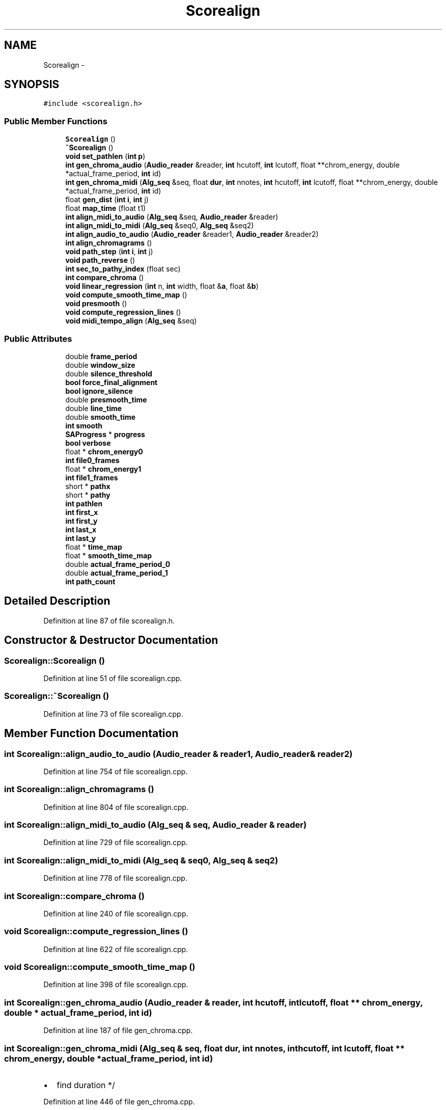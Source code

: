 .TH "Scorealign" 3 "Thu Apr 28 2016" "Audacity" \" -*- nroff -*-
.ad l
.nh
.SH NAME
Scorealign \- 
.SH SYNOPSIS
.br
.PP
.PP
\fC#include <scorealign\&.h>\fP
.SS "Public Member Functions"

.in +1c
.ti -1c
.RI "\fBScorealign\fP ()"
.br
.ti -1c
.RI "\fB~Scorealign\fP ()"
.br
.ti -1c
.RI "\fBvoid\fP \fBset_pathlen\fP (\fBint\fP \fBp\fP)"
.br
.ti -1c
.RI "\fBint\fP \fBgen_chroma_audio\fP (\fBAudio_reader\fP &reader, \fBint\fP hcutoff, \fBint\fP lcutoff, float **chrom_energy, double *actual_frame_period, \fBint\fP id)"
.br
.ti -1c
.RI "\fBint\fP \fBgen_chroma_midi\fP (\fBAlg_seq\fP &seq, float \fBdur\fP, \fBint\fP nnotes, \fBint\fP hcutoff, \fBint\fP lcutoff, float **chrom_energy, double *actual_frame_period, \fBint\fP id)"
.br
.ti -1c
.RI "float \fBgen_dist\fP (\fBint\fP \fBi\fP, \fBint\fP j)"
.br
.ti -1c
.RI "float \fBmap_time\fP (float t1)"
.br
.ti -1c
.RI "\fBint\fP \fBalign_midi_to_audio\fP (\fBAlg_seq\fP &seq, \fBAudio_reader\fP &reader)"
.br
.ti -1c
.RI "\fBint\fP \fBalign_midi_to_midi\fP (\fBAlg_seq\fP &seq0, \fBAlg_seq\fP &seq2)"
.br
.ti -1c
.RI "\fBint\fP \fBalign_audio_to_audio\fP (\fBAudio_reader\fP &reader1, \fBAudio_reader\fP &reader2)"
.br
.ti -1c
.RI "\fBint\fP \fBalign_chromagrams\fP ()"
.br
.ti -1c
.RI "\fBvoid\fP \fBpath_step\fP (\fBint\fP \fBi\fP, \fBint\fP j)"
.br
.ti -1c
.RI "\fBvoid\fP \fBpath_reverse\fP ()"
.br
.ti -1c
.RI "\fBint\fP \fBsec_to_pathy_index\fP (float sec)"
.br
.ti -1c
.RI "\fBint\fP \fBcompare_chroma\fP ()"
.br
.ti -1c
.RI "\fBvoid\fP \fBlinear_regression\fP (\fBint\fP n, \fBint\fP width, float &\fBa\fP, float &\fBb\fP)"
.br
.ti -1c
.RI "\fBvoid\fP \fBcompute_smooth_time_map\fP ()"
.br
.ti -1c
.RI "\fBvoid\fP \fBpresmooth\fP ()"
.br
.ti -1c
.RI "\fBvoid\fP \fBcompute_regression_lines\fP ()"
.br
.ti -1c
.RI "\fBvoid\fP \fBmidi_tempo_align\fP (\fBAlg_seq\fP &seq)"
.br
.in -1c
.SS "Public Attributes"

.in +1c
.ti -1c
.RI "double \fBframe_period\fP"
.br
.ti -1c
.RI "double \fBwindow_size\fP"
.br
.ti -1c
.RI "double \fBsilence_threshold\fP"
.br
.ti -1c
.RI "\fBbool\fP \fBforce_final_alignment\fP"
.br
.ti -1c
.RI "\fBbool\fP \fBignore_silence\fP"
.br
.ti -1c
.RI "double \fBpresmooth_time\fP"
.br
.ti -1c
.RI "double \fBline_time\fP"
.br
.ti -1c
.RI "double \fBsmooth_time\fP"
.br
.ti -1c
.RI "\fBint\fP \fBsmooth\fP"
.br
.ti -1c
.RI "\fBSAProgress\fP * \fBprogress\fP"
.br
.ti -1c
.RI "\fBbool\fP \fBverbose\fP"
.br
.ti -1c
.RI "float * \fBchrom_energy0\fP"
.br
.ti -1c
.RI "\fBint\fP \fBfile0_frames\fP"
.br
.ti -1c
.RI "float * \fBchrom_energy1\fP"
.br
.ti -1c
.RI "\fBint\fP \fBfile1_frames\fP"
.br
.ti -1c
.RI "short * \fBpathx\fP"
.br
.ti -1c
.RI "short * \fBpathy\fP"
.br
.ti -1c
.RI "\fBint\fP \fBpathlen\fP"
.br
.ti -1c
.RI "\fBint\fP \fBfirst_x\fP"
.br
.ti -1c
.RI "\fBint\fP \fBfirst_y\fP"
.br
.ti -1c
.RI "\fBint\fP \fBlast_x\fP"
.br
.ti -1c
.RI "\fBint\fP \fBlast_y\fP"
.br
.ti -1c
.RI "float * \fBtime_map\fP"
.br
.ti -1c
.RI "float * \fBsmooth_time_map\fP"
.br
.ti -1c
.RI "double \fBactual_frame_period_0\fP"
.br
.ti -1c
.RI "double \fBactual_frame_period_1\fP"
.br
.ti -1c
.RI "\fBint\fP \fBpath_count\fP"
.br
.in -1c
.SH "Detailed Description"
.PP 
Definition at line 87 of file scorealign\&.h\&.
.SH "Constructor & Destructor Documentation"
.PP 
.SS "Scorealign::Scorealign ()"

.PP
Definition at line 51 of file scorealign\&.cpp\&.
.SS "Scorealign::~Scorealign ()"

.PP
Definition at line 73 of file scorealign\&.cpp\&.
.SH "Member Function Documentation"
.PP 
.SS "\fBint\fP Scorealign::align_audio_to_audio (\fBAudio_reader\fP & reader1, \fBAudio_reader\fP & reader2)"

.PP
Definition at line 754 of file scorealign\&.cpp\&.
.SS "\fBint\fP Scorealign::align_chromagrams ()"

.PP
Definition at line 804 of file scorealign\&.cpp\&.
.SS "\fBint\fP Scorealign::align_midi_to_audio (\fBAlg_seq\fP & seq, \fBAudio_reader\fP & reader)"

.PP
Definition at line 729 of file scorealign\&.cpp\&.
.SS "\fBint\fP Scorealign::align_midi_to_midi (\fBAlg_seq\fP & seq0, \fBAlg_seq\fP & seq2)"

.PP
Definition at line 778 of file scorealign\&.cpp\&.
.SS "\fBint\fP Scorealign::compare_chroma ()"

.PP
Definition at line 240 of file scorealign\&.cpp\&.
.SS "\fBvoid\fP Scorealign::compute_regression_lines ()"

.PP
Definition at line 622 of file scorealign\&.cpp\&.
.SS "\fBvoid\fP Scorealign::compute_smooth_time_map ()"

.PP
Definition at line 398 of file scorealign\&.cpp\&.
.SS "\fBint\fP Scorealign::gen_chroma_audio (\fBAudio_reader\fP & reader, \fBint\fP hcutoff, \fBint\fP lcutoff, float ** chrom_energy, double * actual_frame_period, \fBint\fP id)"

.PP
Definition at line 187 of file gen_chroma\&.cpp\&.
.SS "\fBint\fP Scorealign::gen_chroma_midi (\fBAlg_seq\fP & seq, float dur, \fBint\fP nnotes, \fBint\fP hcutoff, \fBint\fP lcutoff, float ** chrom_energy, double * actual_frame_period, \fBint\fP id)"

.IP "\(bu" 2
find duration */ 
.PP

.PP
Definition at line 446 of file gen_chroma\&.cpp\&.
.SS "float Scorealign::gen_dist (\fBint\fP i, \fBint\fP j)"

.PP
Definition at line 30 of file comp_chroma\&.cpp\&.
.SS "\fBvoid\fP Scorealign::linear_regression (\fBint\fP n, \fBint\fP width, float & a, float & b)"

.PP
Definition at line 364 of file scorealign\&.cpp\&.
.SS "float Scorealign::map_time (float t1)"

.PP
Definition at line 87 of file scorealign\&.cpp\&.
.SS "\fBvoid\fP Scorealign::midi_tempo_align (\fBAlg_seq\fP & seq)"
align at all integer beats 
.PP
Definition at line 653 of file scorealign\&.cpp\&.
.SS "\fBvoid\fP Scorealign::path_reverse ()"

.PP
Definition at line 173 of file scorealign\&.cpp\&.
.SS "\fBvoid\fP Scorealign::path_step (\fBint\fP i, \fBint\fP j)"

.PP
Definition at line 157 of file scorealign\&.cpp\&.
.SS "\fBvoid\fP Scorealign::presmooth ()"

.PP
Definition at line 477 of file scorealign\&.cpp\&.
.SS "\fBint\fP Scorealign::sec_to_pathy_index (float sec)"

.PP
Definition at line 201 of file scorealign\&.cpp\&.
.SS "\fBvoid\fP Scorealign::set_pathlen (\fBint\fP p)\fC [inline]\fP"

.PP
Definition at line 126 of file scorealign\&.h\&.
.SH "Member Data Documentation"
.PP 
.SS "double Scorealign::actual_frame_period_0"

.PP
Definition at line 148 of file scorealign\&.h\&.
.SS "double Scorealign::actual_frame_period_1"

.PP
Definition at line 150 of file scorealign\&.h\&.
.SS "float* Scorealign::chrom_energy0"

.PP
Definition at line 106 of file scorealign\&.h\&.
.SS "float* Scorealign::chrom_energy1"

.PP
Definition at line 108 of file scorealign\&.h\&.
.SS "\fBint\fP Scorealign::file0_frames"

.PP
Definition at line 107 of file scorealign\&.h\&.
.SS "\fBint\fP Scorealign::file1_frames"

.PP
Definition at line 109 of file scorealign\&.h\&.
.SS "\fBint\fP Scorealign::first_x"

.PP
Definition at line 121 of file scorealign\&.h\&.
.SS "\fBint\fP Scorealign::first_y"

.PP
Definition at line 122 of file scorealign\&.h\&.
.SS "\fBbool\fP Scorealign::force_final_alignment"

.PP
Definition at line 92 of file scorealign\&.h\&.
.SS "double Scorealign::frame_period"

.PP
Definition at line 89 of file scorealign\&.h\&.
.SS "\fBbool\fP Scorealign::ignore_silence"

.PP
Definition at line 93 of file scorealign\&.h\&.
.SS "\fBint\fP Scorealign::last_x"

.PP
Definition at line 123 of file scorealign\&.h\&.
.SS "\fBint\fP Scorealign::last_y"

.PP
Definition at line 124 of file scorealign\&.h\&.
.SS "double Scorealign::line_time"

.PP
Definition at line 95 of file scorealign\&.h\&.
.SS "\fBint\fP Scorealign::path_count"

.PP
Definition at line 186 of file scorealign\&.h\&.
.SS "\fBint\fP Scorealign::pathlen"

.PP
Definition at line 117 of file scorealign\&.h\&.
.SS "short* Scorealign::pathx"

.PP
Definition at line 115 of file scorealign\&.h\&.
.SS "short* Scorealign::pathy"

.PP
Definition at line 116 of file scorealign\&.h\&.
.SS "double Scorealign::presmooth_time"

.PP
Definition at line 94 of file scorealign\&.h\&.
.SS "\fBSAProgress\fP* Scorealign::progress"

.PP
Definition at line 102 of file scorealign\&.h\&.
.SS "double Scorealign::silence_threshold"

.PP
Definition at line 91 of file scorealign\&.h\&.
.SS "\fBint\fP Scorealign::smooth"

.PP
Definition at line 97 of file scorealign\&.h\&.
.SS "double Scorealign::smooth_time"

.PP
Definition at line 96 of file scorealign\&.h\&.
.SS "float* Scorealign::smooth_time_map"

.PP
Definition at line 142 of file scorealign\&.h\&.
.SS "float* Scorealign::time_map"

.PP
Definition at line 134 of file scorealign\&.h\&.
.SS "\fBbool\fP Scorealign::verbose"

.PP
Definition at line 103 of file scorealign\&.h\&.
.SS "double Scorealign::window_size"

.PP
Definition at line 90 of file scorealign\&.h\&.

.SH "Author"
.PP 
Generated automatically by Doxygen for Audacity from the source code\&.
